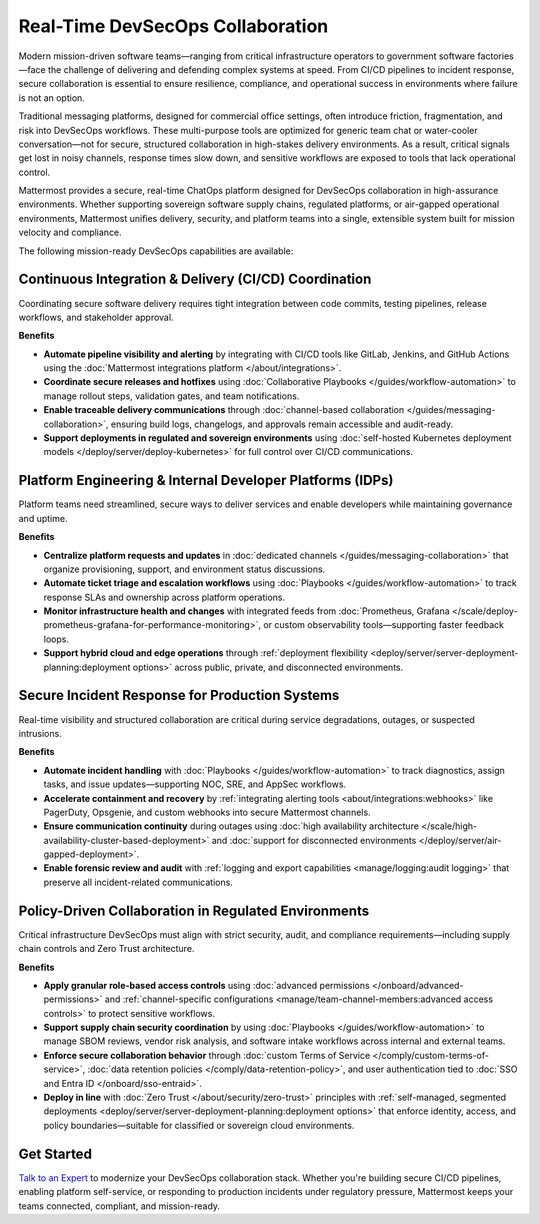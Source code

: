 Real-Time DevSecOps Collaboration
=================================

Modern mission-driven software teams—ranging from critical infrastructure operators to government software factories—face the challenge of delivering and defending complex systems at speed. From CI/CD pipelines to incident response, secure collaboration is essential to ensure resilience, compliance, and operational success in environments where failure is not an option.

Traditional messaging platforms, designed for commercial office settings, often introduce friction, fragmentation, and risk into DevSecOps workflows. These multi-purpose tools are optimized for generic team chat or water-cooler conversation—not for secure, structured collaboration in high-stakes delivery environments. As a result, critical signals get lost in noisy channels, response times slow down, and sensitive workflows are exposed to tools that lack operational control.

Mattermost provides a secure, real-time ChatOps platform designed for DevSecOps collaboration in high-assurance environments. Whether supporting sovereign software supply chains, regulated platforms, or air-gapped operational environments, Mattermost unifies delivery, security, and platform teams into a single, extensible system built for mission velocity and compliance.

The following mission-ready DevSecOps capabilities are available:

Continuous Integration & Delivery (CI/CD) Coordination
-------------------------------------------------------

Coordinating secure software delivery requires tight integration between code commits, testing pipelines, release workflows, and stakeholder approval.

**Benefits**

- **Automate pipeline visibility and alerting** by integrating with CI/CD tools like GitLab, Jenkins, and GitHub Actions using the :doc:`Mattermost integrations platform </about/integrations>`.
- **Coordinate secure releases and hotfixes** using :doc:`Collaborative Playbooks </guides/workflow-automation>` to manage rollout steps, validation gates, and team notifications.
- **Enable traceable delivery communications** through :doc:`channel-based collaboration </guides/messaging-collaboration>`, ensuring build logs, changelogs, and approvals remain accessible and audit-ready.
- **Support deployments in regulated and sovereign environments** using :doc:`self-hosted Kubernetes deployment models </deploy/server/deploy-kubernetes>` for full control over CI/CD communications.

Platform Engineering & Internal Developer Platforms (IDPs)
-----------------------------------------------------------

Platform teams need streamlined, secure ways to deliver services and enable developers while maintaining governance and uptime.

**Benefits**

- **Centralize platform requests and updates** in :doc:`dedicated channels </guides/messaging-collaboration>` that organize provisioning, support, and environment status discussions.
- **Automate ticket triage and escalation workflows** using :doc:`Playbooks </guides/workflow-automation>` to track response SLAs and ownership across platform operations.
- **Monitor infrastructure health and changes** with integrated feeds from :doc:`Prometheus, Grafana </scale/deploy-prometheus-grafana-for-performance-monitoring>`, or custom observability tools—supporting faster feedback loops.
- **Support hybrid cloud and edge operations** through :ref:`deployment flexibility <deploy/server/server-deployment-planning:deployment options>` across public, private, and disconnected environments.

Secure Incident Response for Production Systems
-----------------------------------------------

Real-time visibility and structured collaboration are critical during service degradations, outages, or suspected intrusions.

**Benefits**

- **Automate incident handling** with :doc:`Playbooks </guides/workflow-automation>` to track diagnostics, assign tasks, and issue updates—supporting NOC, SRE, and AppSec workflows.
- **Accelerate containment and recovery** by :ref:`integrating alerting tools <about/integrations:webhooks>` like PagerDuty, Opsgenie, and custom webhooks into secure Mattermost channels.
- **Ensure communication continuity** during outages using :doc:`high availability architecture </scale/high-availability-cluster-based-deployment>` and :doc:`support for disconnected environments </deploy/server/air-gapped-deployment>`.
- **Enable forensic review and audit** with :ref:`logging and export capabilities <manage/logging:audit logging>` that preserve all incident-related communications.

Policy-Driven Collaboration in Regulated Environments
------------------------------------------------------

Critical infrastructure DevSecOps must align with strict security, audit, and compliance requirements—including supply chain controls and Zero Trust architecture.

**Benefits**

- **Apply granular role-based access controls** using :doc:`advanced permissions </onboard/advanced-permissions>` and :ref:`channel-specific configurations <manage/team-channel-members:advanced access controls>` to protect sensitive workflows.
- **Support supply chain security coordination** by using :doc:`Playbooks </guides/workflow-automation>` to manage SBOM reviews, vendor risk analysis, and software intake workflows across internal and external teams.
- **Enforce secure collaboration behavior** through :doc:`custom Terms of Service </comply/custom-terms-of-service>`, :doc:`data retention policies </comply/data-retention-policy>`, and user authentication tied to :doc:`SSO and Entra ID </onboard/sso-entraid>`.
- **Deploy in line** with :doc:`Zero Trust </about/security/zero-trust>` principles with :ref:`self-managed, segmented deployments <deploy/server/server-deployment-planning:deployment options>` that enforce identity, access, and policy boundaries—suitable for classified or sovereign cloud environments.

Get Started
-----------

`Talk to an Expert <https://mattermost.com/contact-sales/>`_ to modernize your DevSecOps collaboration stack. Whether you're building secure CI/CD pipelines, enabling platform self-service, or responding to production incidents under regulatory pressure, Mattermost keeps your teams connected, compliant, and mission-ready.